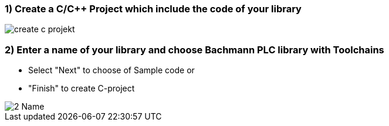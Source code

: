 === 1) Create a C/C++ Project which include the code of your library

image::create c-projekt.png[]

=== 2) Enter a name of your library and choose Bachmann PLC library with Toolchains 
- Select "Next" to choose of Sample code or
- "Finish" to create C-project

image::2-Name.png[]


